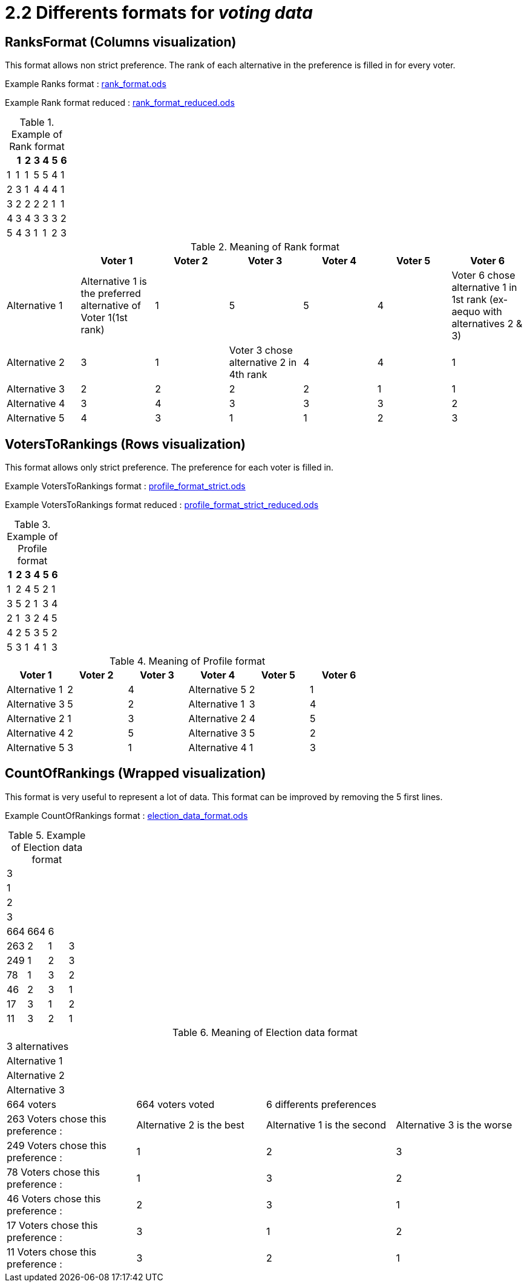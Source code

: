 = 2.2 Differents formats for _voting data_

== RanksFormat (Columns visualization)

This format allows non strict preference. The rank of each alternative in the preference is filled in for every voter.

Example Ranks format :
link:../../src/test/resources/io/github/oliviercailloux/j_voting/profiles/management/rank_format.ods[rank_format.ods]

Example Rank format reduced : 
link:../../src/test/resources/io/github/oliviercailloux/j_voting/profiles/management/rank_format_reduced.ods[rank_format_reduced.ods]

.Example of Rank format
[options="header"]
|==============
||1|2|3|4|5|6
|1|1|1|5|5|4|1
|2|3|1|4|4|4|1
|3|2|2|2|2|1|1
|4|3|4|3|3|3|2
|5|4|3|1|1|2|3
|==============

.Meaning of Rank format
[options="header"]
|============================
||Voter 1|Voter 2|Voter 3|Voter 4|Voter 5|Voter 6
|Alternative 1|Alternative 1 is the preferred alternative of Voter 1(1st rank)|1|5|5|4|Voter 6 chose alternative 1 in 1st rank (ex-aequo with alternatives 2 & 3)
|Alternative 2|3|1|Voter 3 chose alternative 2 in 4th rank|4|4|1
|Alternative 3|2|2|2|2|1|1
|Alternative 4|3|4|3|3|3|2
|Alternative 5|4|3|1|1|2|3
|============================

== VotersToRankings (Rows visualization)

This format allows only strict preference. The preference for each voter is filled in.

Example VotersToRankings format : 
link:../../src/test/resources/io/github/oliviercailloux/j_voting/profiles/management/profile_format_strict.ods[profile_format_strict.ods]

Example VotersToRankings format reduced : 
link:../../src/test/resources/io/github/oliviercailloux/j_voting/profiles/management/profile_format_strict_reduced.ods[profile_format_strict_reduced.ods]

.Example of Profile format
[options="header"]
|==============
|1|2|3|4|5|6
|1|2|4|5|2|1
|3|5|2|1|3|4
|2|1|3|2|4|5
|4|2|5|3|5|2
|5|3|1|4|1|3
|==============

.Meaning of Profile format
[options="header"]
|==============
|Voter 1|Voter 2|Voter 3|Voter 4|Voter 5|Voter 6
|Alternative 1|2|4|Alternative 5|2|1
|Alternative 3|5|2|Alternative 1|3|4
|Alternative 2|1|3|Alternative 2|4|5
|Alternative 4|2|5|Alternative 3|5|2
|Alternative 5|3|1|Alternative 4|1|3
|==============

== CountOfRankings (Wrapped visualization)

This format is very useful to represent a lot of data.
This format can be improved by removing the 5 first lines.

Example CountOfRankings format : 
link:../../src/test/resources/io/github/oliviercailloux/j_voting/profiles/management/election_data_format.ods[election_data_format.ods]

.Example of Election data format
|=========
|3|||
|1|||
|2|||
|3|||
|664|664|6|
|263|2|1|3
|249|1|2|3
|78|1|3|2
|46|2|3|1
|17|3|1|2
|11|3|2|1
|=========

.Meaning of Election data format
|=========
|3 alternatives|||
|Alternative 1|||
|Alternative 2|||
|Alternative 3|||
|664 voters|664 voters voted|6 differents preferences|
|263 Voters chose this preference :|Alternative 2 is the best|Alternative 1 is the second|Alternative 3 is the worse
|249 Voters chose this preference :|1|2|3
|78 Voters chose this preference :|1|3|2
|46 Voters chose this preference :|2|3|1
|17 Voters chose this preference :|3|1|2
|11 Voters chose this preference :|3|2|1
|=========

